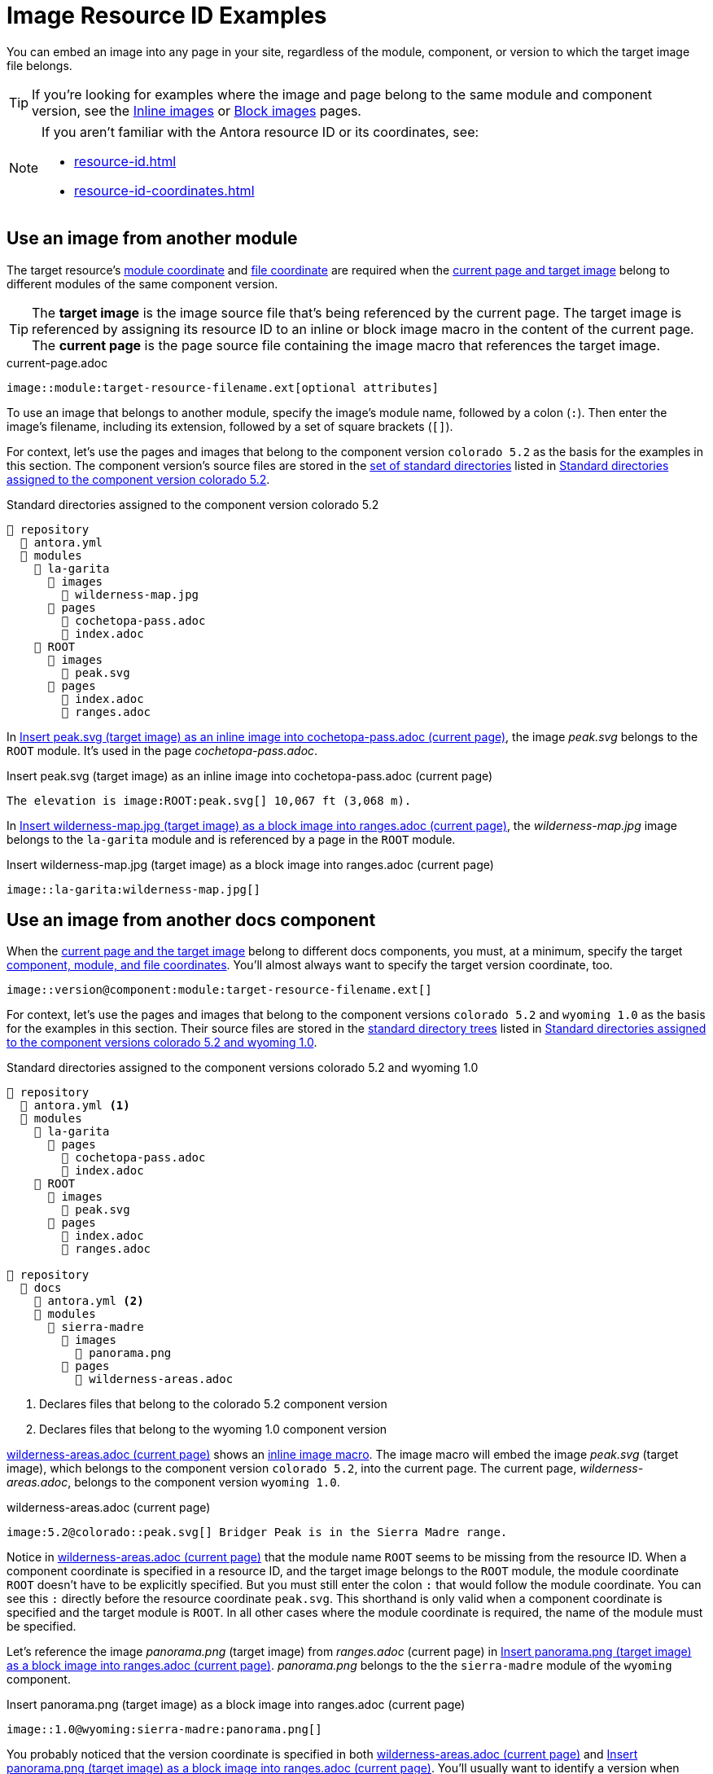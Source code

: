 = Image Resource ID Examples

You can embed an image into any page in your site, regardless of the module, component, or version to which the target image file belongs.

TIP: If you're looking for examples where the image and page belong to the same module and component version, see the xref:inline-images.adoc#insert-inline-image[Inline images] or  xref:block-images.adoc#insert-block-image[Block images] pages.

[NOTE]
====
If you aren't familiar with the Antora resource ID or its coordinates, see:

* xref:resource-id.adoc[]
* xref:resource-id-coordinates.adoc[]
====

[#use-image-across-modules]
== Use an image from another module

The target resource's xref:resource-id-coordinates.adoc#id-module[module coordinate] and xref:resource-id-coordinates.adoc#id-resource[file coordinate] are required when the xref:resource-id-coordinates.adoc#target[current page and target image] belong to different modules of the same component version.

[TIP]
====
// tag::target-current-def[]
[[target]]The [.term]*target image* is the image source file that's being referenced by the current page.
The target image is referenced by assigning its resource ID to an inline or block image macro in the content of the current page.
[[current]]The [.term]*current page* is the page source file containing the image macro that references the target image.
// end::target-current-def[]
====

.current-page.adoc
[listing#ex-across-module-base]
----
image::module:target-resource-filename.ext[optional attributes]
----

To use an image that belongs to another module, specify the image's module name, followed by a colon (`:`).
Then enter the image's filename, including its extension, followed by a set of square brackets (`+[]+`).

For context, let's use the pages and images that belong to the component version `colorado 5.2` as the basis for the examples in this section.
The component version's source files are stored in the xref:ROOT:standard-directories.adoc[set of standard directories] listed in <<ex-co>>.

.Standard directories assigned to the component version colorado 5.2
[listing#ex-co]
----
📒 repository
  📄 antora.yml
  📂 modules
    📂 la-garita
      📂 images
        📄 wilderness-map.jpg
      📂 pages
        📄 cochetopa-pass.adoc
        📄 index.adoc
    📂 ROOT
      📂 images
        📄 peak.svg
      📂 pages
        📄 index.adoc
        📄 ranges.adoc
----

In <<ex-across-modules-inline>>, the image [.path]_peak.svg_ belongs to the `ROOT` module.
It's used in the page [.path]_cochetopa-pass.adoc_.

.Insert peak.svg (target image) as an inline image into cochetopa-pass.adoc (current page)
[listing#ex-across-modules-inline]
----
The elevation is image:ROOT:peak.svg[] 10,067 ft (3,068 m).
----

In <<ex-across-modules>>, the [.path]_wilderness-map.jpg_ image belongs to the `la-garita` module and is referenced by a page in the `ROOT` module.

.Insert wilderness-map.jpg (target image) as a block image into ranges.adoc (current page)
[listing#ex-across-modules]
----
image::la-garita:wilderness-map.jpg[]
----

[#use-image-in-different-docs-component]
== Use an image from another docs component

When the xref:resource-id-coordinates.adoc#target[current page and the target image] belong to different docs components, you must, at a minimum, specify the target xref:resource-id-coordinates.adoc#id-component[component, module, and file coordinates].
You'll almost always want to specify the target version coordinate, too.

[listing]
----
image::version@component:module:target-resource-filename.ext[]
----

For context, let's use the pages and images that belong to the component versions `colorado 5.2` and `wyoming 1.0` as the basis for the examples in this section.
Their source files are stored in the xref:ROOT:standard-directories.adoc[standard directory trees] listed in <<ex-co-and-wy>>.

.Standard directories assigned to the component versions colorado 5.2 and wyoming 1.0
[listing#ex-co-and-wy]
----
📒 repository
  📄 antora.yml <.>
  📂 modules
    📂 la-garita
      📂 pages
        📄 cochetopa-pass.adoc
        📄 index.adoc
    📂 ROOT
      📂 images
        📄 peak.svg
      📂 pages
        📄 index.adoc
        📄 ranges.adoc

📒 repository
  📂 docs
    📄 antora.yml <.>
    📂 modules
      📂 sierra-madre
        📂 images
          📄 panorama.png
        📂 pages
          📄 wilderness-areas.adoc
----
<.> Declares files that belong to the colorado 5.2 component version
<.> Declares files that belong to the wyoming 1.0 component version

<<ex-across-components-root>> shows an xref:inline-images.adoc[inline image macro].
The image macro will embed the image [.path]_peak.svg_ (target image), which belongs to the component version `colorado 5.2`, into the current page.
The current page, [.path]_wilderness-areas.adoc_, belongs to the component version `wyoming 1.0`.

.wilderness-areas.adoc (current page)
[listing#ex-across-components-root]
----
image:5.2@colorado::peak.svg[] Bridger Peak is in the Sierra Madre range.
----

Notice in <<ex-across-components-root>> that the module name `ROOT` seems to be missing from the resource ID.
When a component coordinate is specified in a resource ID, and the target image belongs to the `ROOT` module, the module coordinate `ROOT` doesn't have to be explicitly specified.
But you must still enter the colon `:` that would follow the module coordinate.
You can see this `:` directly before the resource coordinate `peak.svg`.
This shorthand is only valid when a component coordinate is specified and the target module is `ROOT`.
In all other cases where the module coordinate is required, the name of the module must be specified.

Let's reference the image [.path]_panorama.png_ (target image) from [.path]_ranges.adoc_ (current page) in <<ex-across-components>>.
[.path]_panorama.png_ belongs to the the `sierra-madre` module of the `wyoming` component.

.Insert panorama.png (target image) as a block image into ranges.adoc (current page)
[listing#ex-across-components]
----
image::1.0@wyoming:sierra-madre:panorama.png[]
----

You probably noticed that the version coordinate is specified in both <<ex-across-components-root>> and <<ex-across-components>>.
You'll usually want to identify a version when referencing an image that belongs to a different docs component than the current page.
If you don't specify the version, Antora will use the image file from the most recent version of the target component at runtime.

[#use-latest-version-of-image]
=== Use the latest version of an image

TIP: This behavior only applies when the target image and current page belong to different docs components!

If a version isn't specified in the resource ID, *and the target image and current page belong to a different docs components*, Antora will use the xref:ROOT:how-component-versions-are-sorted.adoc#latest-version[latest version] of the target image's component to complete the resource ID.

Using the component versions previously described in <<ex-co-and-wy>>, let's create an image macro in the page [.path]_index.adoc_ (current page) that uses the [.path]_panorama.png_ image (target image).
The image macro is shown in <<ex-across-components-latest>>.
[.path]_index.adoc_ belongs to version `5.2` of the component `colorado`.
[.path]_panorama.png_ belongs to version `1.0` of the component `wyoming`.
Notice that the target resource's version coordinate isn't specified.

.index.adoc (current page)
[listing#ex-across-components-latest]
----
image::wyoming:sierra-madre:panorama.png[]
----

Since there isn't a version coordinate in <<ex-across-components-latest>>, Antora will automatically complete this resource ID at runtime using the latest version -- `1.0` -- of the `wyoming` component.
If you were to release a more recent version of `wyoming`, such as version `1.5`, and add it to your site, the image macro in <<ex-across-components-latest>> will automatically use the [.path]_panorama.png_ image in version `1.5` of `wyoming`.

WARNING: This behavior of linking to the latest version only applies when the version coordinate is unspecified and the target resource and current page belong to different docs components.
If you don't specify a version and a component in the resource ID, Antora assumes the target resource's version and component are the same as the current page's version and component coordinates.

[#use-image-in-different-version]
== Use an image from another version

When the current page and target image belong to the same component, but the target image belongs to a different version of that component, you'll specify the version, module (if it's different), and file coordinates.

.current-page.adoc
[listing#ex-version-module-base]
----
image::version@module:target-resource-filename.ext[]
----

If the target image and current page belong to the same module, too, then you only need to specify the version and file coordinates.

.current-page.adoc
[listing#ex-version-base]
----
image::version@target-resource-filename.ext[]
----

For context, let's use the images and pages that belong to the component versions `colorado 5.2` and `colorado 5.0` as the basis for the example in this section.
Their source files are stored in the xref:ROOT:standard-directories.adoc[standard directory trees] listed in <<ex-co-versions>>.

.Standard directories assigned to the component versions colorado 5.2 and colorado 5.0
[listing#ex-co-versions]
----
📒 repository | branch name v5.2.x
  📄 antora.yml <- Declares files belong to colorado 5.2
  📂 modules
    📂 la-garita
      📂 images
        📄 wilderness-map.jpg
      📂 pages
        📄 cochetopa-pass.adoc
    📂 ROOT
      📂 pages
        📄 index.adoc
        📄 ranges.adoc

📒 repository | branch name v5.0.x
  📄 antora.yml <- Declares files belong to colorado 5.0
  📂 modules
    📂 la-garita
      📂 pages
        📄 cochetopa-pass.adoc
    📂 ROOT
      📂 pages
        📄 index.adoc
        📄 ranges.adoc
        📄 views.adoc
----

Notice that the `colorado 5.2` component version has an image [.path]_wilderness-map.jpg_ that belongs to the `la-garita` module.
In `colorado 5.0`, no such image file exists, but we can still use the image that belongs to `5.2` in the version `5.0` pages.
In <<ex-across-versions>> the image [.path]_wilderness-map.jpg_ (target image) is embedded in the page [.path]_views.adoc_ (current page) that belongs to the `colorado 5.0` component version.

.views.adoc (current page) that belongs to colorado 5.0
[listing#ex-across-versions]
----
image::5.2@la-garita:wilderness-map.jpg[]
----

////
This needs to either become its own page or be added as section to another page

== Apply attributes to an image

The brackets can contain an list of attributes such as alt text, width, or height.
Attributes are optional.
The attributes are entered as key=value pairs separated by commas.
To add alt text to the image, enter the information between the square brackets (`+[]+`).
+
[subs=+quotes]
----
image::name-of-file.ext**[This is the alt text for this image]**
----
////
